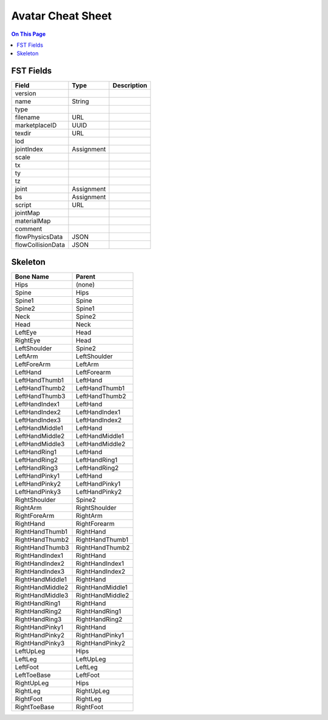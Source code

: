 ###################
Avatar Cheat Sheet
###################

.. contents:: On This Page
    :depth: 2

-----------
FST Fields
-----------

+-------------------+------------+----------------------------------------------------------------+
| Field             | Type       | Description                                                    |
+===================+============+================================================================+
| version           |            |                                                                |
+-------------------+------------+----------------------------------------------------------------+
| name              | String     |                                                                |
+-------------------+------------+----------------------------------------------------------------+
| type              |            |                                                                |
+-------------------+------------+----------------------------------------------------------------+
| filename          | URL        |                                                                |
+-------------------+------------+----------------------------------------------------------------+
| marketplaceID     | UUID       |                                                                |
+-------------------+------------+----------------------------------------------------------------+
| texdir            | URL        |                                                                |
+-------------------+------------+----------------------------------------------------------------+
| lod               |            |                                                                |
+-------------------+------------+----------------------------------------------------------------+
| jointIndex        | Assignment |                                                                |
+-------------------+------------+----------------------------------------------------------------+
| scale             |            |                                                                |
+-------------------+------------+----------------------------------------------------------------+
| tx                |            |                                                                |
+-------------------+------------+----------------------------------------------------------------+
| ty                |            |                                                                |
+-------------------+------------+----------------------------------------------------------------+
| tz                |            |                                                                |
+-------------------+------------+----------------------------------------------------------------+
| joint             | Assignment |                                                                |
+-------------------+------------+----------------------------------------------------------------+
| bs                | Assignment |                                                                |
+-------------------+------------+----------------------------------------------------------------+
| script            | URL        |                                                                |
+-------------------+------------+----------------------------------------------------------------+
| jointMap          |            |                                                                |
+-------------------+------------+----------------------------------------------------------------+
| materialMap       |            |                                                                |
+-------------------+------------+----------------------------------------------------------------+
| comment           |            |                                                                |
+-------------------+------------+----------------------------------------------------------------+
| flowPhysicsData   | JSON       |                                                                |
+-------------------+------------+----------------------------------------------------------------+
| flowCollisionData | JSON       |                                                                |
+-------------------+------------+----------------------------------------------------------------+

---------
Skeleton
---------

+------------------+------------------+
| Bone Name        | Parent           |
+==================+==================+
| Hips             | (none)           |
+------------------+------------------+
| Spine            | Hips             |
+------------------+------------------+
| Spine1           | Spine            |
+------------------+------------------+
| Spine2           | Spine1           |
+------------------+------------------+
| Neck             | Spine2           |
+------------------+------------------+
| Head             | Neck             |
+------------------+------------------+
| LeftEye          | Head             |
+------------------+------------------+
| RightEye         | Head             |
+------------------+------------------+
| LeftShoulder     | Spine2           |
+------------------+------------------+
| LeftArm          | LeftShoulder     |
+------------------+------------------+
| LeftForeArm      | LeftArm          |
+------------------+------------------+
| LeftHand         | LeftForearm      |
+------------------+------------------+
| LeftHandThumb1   | LeftHand         |
+------------------+------------------+
| LeftHandThumb2   | LeftHandThumb1   |
+------------------+------------------+
| LeftHandThumb3   | LeftHandThumb2   |
+------------------+------------------+
| LeftHandIndex1   | LeftHand         |
+------------------+------------------+
| LeftHandIndex2   | LeftHandIndex1   |
+------------------+------------------+
| LeftHandIndex3   | LeftHandIndex2   |
+------------------+------------------+
| LeftHandMiddle1  | LeftHand         |
+------------------+------------------+
| LeftHandMiddle2  | LeftHandMiddle1  |
+------------------+------------------+
| LeftHandMiddle3  | LeftHandMiddle2  |
+------------------+------------------+
| LeftHandRing1    | LeftHand         |
+------------------+------------------+
| LeftHandRing2    | LeftHandRing1    |
+------------------+------------------+
| LeftHandRing3    | LeftHandRing2    |
+------------------+------------------+
| LeftHandPinky1   | LeftHand         |
+------------------+------------------+
| LeftHandPinky2   | LeftHandPinky1   |
+------------------+------------------+
| LeftHandPinky3   | LeftHandPinky2   |
+------------------+------------------+
| RightShoulder    | Spine2           |
+------------------+------------------+
| RightArm         | RightShoulder    |
+------------------+------------------+
| RightForeArm     | RightArm         |
+------------------+------------------+
| RightHand        | RightForearm     |
+------------------+------------------+
| RightHandThumb1  | RightHand        |
+------------------+------------------+
| RightHandThumb2  | RightHandThumb1  |
+------------------+------------------+
| RightHandThumb3  | RightHandThumb2  |
+------------------+------------------+
| RightHandIndex1  | RightHand        |
+------------------+------------------+
| RightHandIndex2  | RightHandIndex1  |
+------------------+------------------+
| RightHandIndex3  | RightHandIndex2  |
+------------------+------------------+
| RightHandMiddle1 | RightHand        |
+------------------+------------------+
| RightHandMiddle2 | RightHandMiddle1 |
+------------------+------------------+
| RightHandMiddle3 | RightHandMiddle2 |
+------------------+------------------+
| RightHandRing1   | RightHand        |
+------------------+------------------+
| RightHandRing2   | RightHandRing1   |
+------------------+------------------+
| RightHandRing3   | RightHandRing2   |
+------------------+------------------+
| RightHandPinky1  | RightHand        |
+------------------+------------------+
| RightHandPinky2  | RightHandPinky1  |
+------------------+------------------+
| RightHandPinky3  | RightHandPinky2  |
+------------------+------------------+
| LeftUpLeg        | Hips             |
+------------------+------------------+
| LeftLeg          | LeftUpLeg        |
+------------------+------------------+
| LeftFoot         | LeftLeg          |
+------------------+------------------+
| LeftToeBase      | LeftFoot         |
+------------------+------------------+
| RightUpLeg       | Hips             |
+------------------+------------------+
| RightLeg         | RightUpLeg       |
+------------------+------------------+
| RightFoot        | RightLeg         |
+------------------+------------------+
| RightToeBase     | RightFoot        |
+------------------+------------------+
